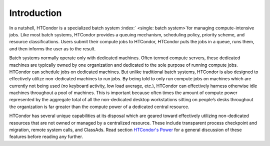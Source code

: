       

Introduction
============

In a nutshell, HTCondor is a specialized batch system
:index:` <single: batch system>`\ for managing compute-intensive jobs. Like
most batch systems, HTCondor provides a queuing mechanism, scheduling
policy, priority scheme, and resource classifications. Users submit
their compute jobs to HTCondor, HTCondor puts the jobs in a queue, runs
them, and then informs the user as to the result.

Batch systems normally operate only with dedicated machines. Often
termed compute servers, these dedicated machines are typically owned by
one organization and dedicated to the sole purpose of running compute
jobs. HTCondor can schedule jobs on dedicated machines. But unlike
traditional batch systems, HTCondor is also designed to effectively
utilize non-dedicated machines to run jobs. By being told to only run
compute jobs on machines which are currently not being used (no keyboard
activity, low load average, etc.), HTCondor can effectively harness
otherwise idle machines throughout a pool of machines. This is important
because often times the amount of compute power represented by the
aggregate total of all the non-dedicated desktop workstations sitting on
people’s desks throughout the organization is far greater than the
compute power of a dedicated central resource.

HTCondor has several unique capabilities at its disposal which are
geared toward effectively utilizing non-dedicated resources that are not
owned or managed by a centralized resource. These include transparent
process checkpoint and migration, remote system calls, and ClassAds.
Read section \ `HTCondor's Power <../overview/htcondors-power.html>`__
for a general discussion of these features before reading any further.

      
